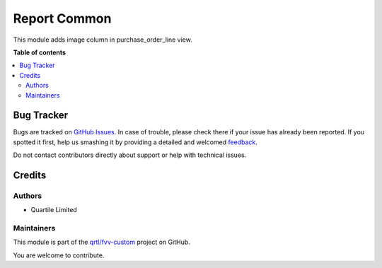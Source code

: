 =============
Report Common
=============

.. !!!!!!!!!!!!!!!!!!!!!!!!!!!!!!!!!!!!!!!!!!!!!!!!!!!!
   !! This file is generated by oca-gen-addon-readme !!
   !! changes will be overwritten.                   !!
   !!!!!!!!!!!!!!!!!!!!!!!!!!!!!!!!!!!!!!!!!!!!!!!!!!!!

.. |badge1| image:: https://img.shields.io/badge/maturity-Beta-yellow.png
    :target: https://odoo-community.org/page/development-status
    :alt: Beta
.. |badge2| image:: https://img.shields.io/badge/licence-AGPL--3-blue.png
    :target: http://www.gnu.org/licenses/agpl-3.0-standalone.html
    :alt: License: AGPL-3
.. |badge3| image:: https://img.shields.io/badge/github-qrtl%2Ffvv--custom-lightgray.png?logo=github
    :target: https://github.com/qrtl/fvv-custom/tree/14.0/purchase_order_line_image_column
    :alt: qrtl/fvv-custom

|badge1| |badge2| |badge3| 

This module adds image column in purchase_order_line view.

**Table of contents**

.. contents::
   :local:

Bug Tracker
===========

Bugs are tracked on `GitHub Issues <https://github.com/qrtl/fvv-custom/issues>`_.
In case of trouble, please check there if your issue has already been reported.
If you spotted it first, help us smashing it by providing a detailed and welcomed
`feedback <https://github.com/qrtl/fvv-custom/issues/new?body=module:%20purchase_order_line_image_column%0Aversion:%2014.0%0A%0A**Steps%20to%20reproduce**%0A-%20...%0A%0A**Current%20behavior**%0A%0A**Expected%20behavior**>`_.

Do not contact contributors directly about support or help with technical issues.

Credits
=======

Authors
~~~~~~~

* Quartile Limited

Maintainers
~~~~~~~~~~~

This module is part of the `qrtl/fvv-custom <https://github.com/qrtl/fvv-custom/tree/14.0/purchase_order_line_image_column>`_ project on GitHub.

You are welcome to contribute.
